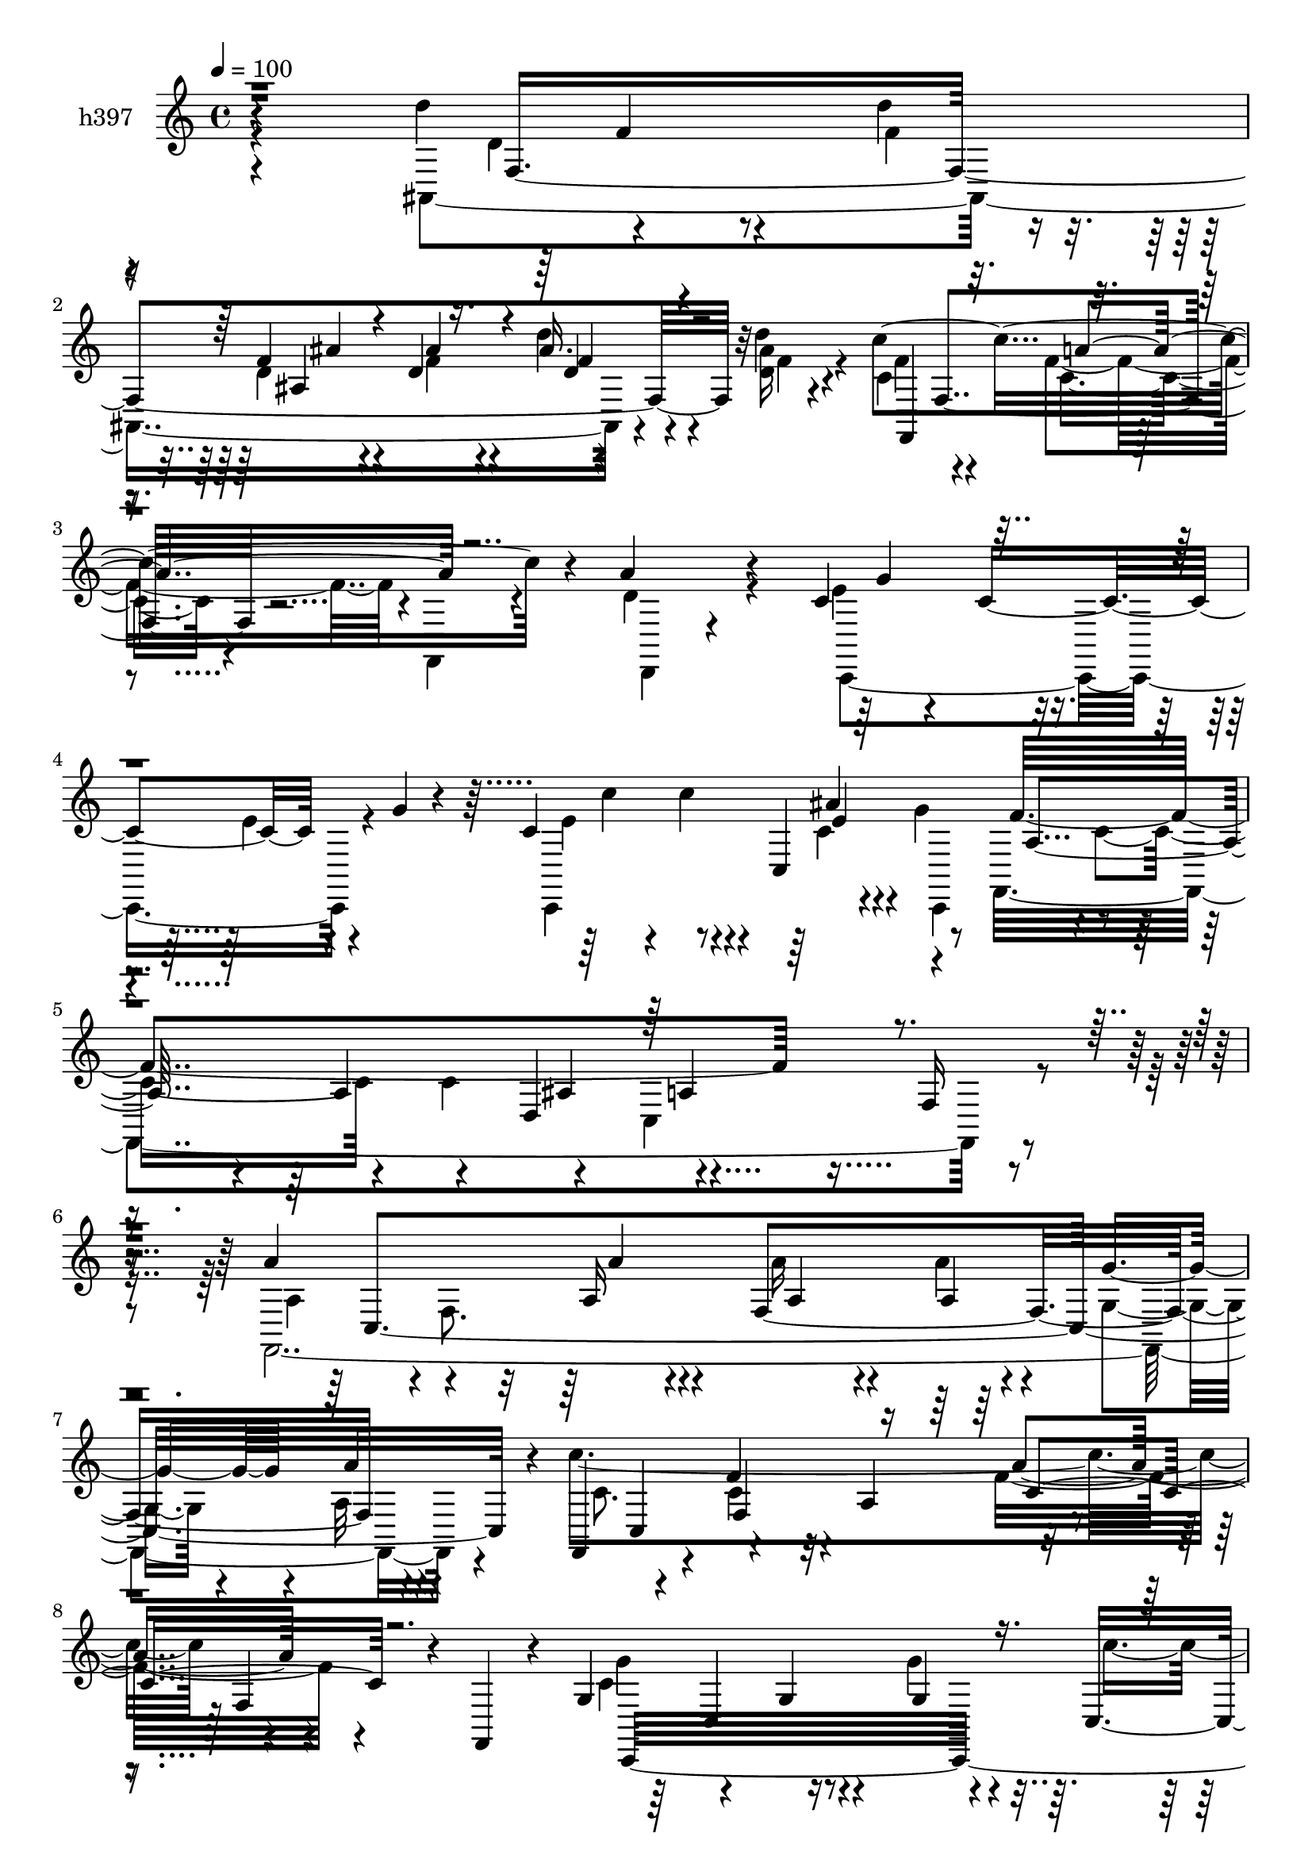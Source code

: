 % Lily was here -- automatically converted by c:/Program Files (x86)/LilyPond/usr/bin/midi2ly.py from mid/397.mid
\version "2.14.0"

\layout {
  \context {
    \Voice
    \remove "Note_heads_engraver"
    \consists "Completion_heads_engraver"
    \remove "Rest_engraver"
    \consists "Completion_rest_engraver"
  }
}

trackAchannelA = {


  \key c \major
    
  \set Staff.instrumentName = "untitled"
  
  \time 4/4 
  

  \key f \major
  
  \tempo 4 = 100 
  \skip 2 
  % [MARKER] intro
  \skip 4*19 
  % [MARKER] estrofa
  \skip 1*15 
  \tempo 4 = 100 
  \skip 4*7 

  \key c \major
  \skip 4*340/120 
  \tempo 4 = 100 
  \skip 4*50/120 
  \tempo 4 = 100 
  \skip 4*131/120 
  % [MARKER] estrofa
  \skip 4*73 
  % [MARKER] estrofa
  
}

trackA = <<
  \context Voice = voiceA \trackAchannelA
>>


trackBchannelA = {
  
  \set Staff.instrumentName = "h397"
  
}

trackBchannelB = \relative c {
  r4*235/120 d''4*148/120 r4*58/120 d4*31/120 r4*40/120 f,4*28/120 
  r4*35/120 d4*39/120 r4*31/120 ais'16. r4*18/120 d4*19/120 r4*50/120 c4*248/120 
  r4*28/120 a4*151/120 r4*125/120 c,4*52/120 r4*24/120 c4*99/120 
  r4*36/120 g'4*25/120 r4*27/120 c,4*99/120 r4*46/120 c,4*149/120 
  r4*59/120 a'4*88/120 r4*50/120 d,4*81/120 r4*140/120 f16 r4*122/120 a'4*141/120 
  r4*59/120 a,16 r4*39/120 f4*221/120 r4*62/120 f,4*111/120 r4*17/120 f''4*57/120 
  r32 a,4*94/120 r4*114/120 f4*50/120 r4*16/120 f,4*23/120 r4*20/120 g'4*92/120 
  r4*70/120 g4*27/120 r4*41/120 g4*20/120 r4*49/120 c,4*81/120 
  r4*55/120 ais''4*14/120 r4*53/120 g4*21/120 r4*47/120 a4*202/120 
  r4*67/120 f,4*219/120 r4*9/120 c'4*64/120 r4*41/120 c4*88/120 
  r4*37/120 c4*28/120 r4*50/120 f,4*113/120 r4*23/120 e'4*22/120 
  r4*43/120 a4*52/120 r4*1/120 f4*97/120 r4*59/120 f4*63/120 r4*1/120 f,,4*27/120 
  r4*42/120 c''4*29/120 r4*35/120 c4*17/120 r4*55/120 d,8 r4*6/120 d'4*31/120 
  r4*42/120 g4*149/120 r4*46/120 g4*32/120 r4*27/120 g,4*164/120 
  r4*42/120 g4*13/120 r4*63/120 f'4*84/120 r4*53/120 c4*145/120 
  r4*64/120 a4*40/120 r4*26/120 c4*22/120 r4*43/120 f,4*88/120 
  r4*53/120 d'4*81/120 r4*51/120 d'4*35/120 r4*31/120 d,,4. r4*24/120 d''4*19/120 
  r4*51/120 c4*377/120 r4*34/120 a4*82/120 r4*56/120 c,,,4*73/120 
  r4*61/120 c''4*20/120 r4*46/120 f4*27/120 r16 g,4*157/120 r8 g'4*22/120 
  r4*26/120 c,4*55/120 r4*38/120 c4*49/120 r4*18/120 f,4*69/120 
  r4*22/120 c'4*50/120 r4*56/120 dis4*52/120 r4*14/120 f,4*134/120 
  r4*3/120 ais,4*167/120 r4*36/120 ais4*24/120 r16. d4*70/120 r4*68/120 f'4*36/120 
  r4*29/120 f4*28/120 r4*39/120 f,,4*66/120 r4*182/120 c''4*185/120 
  r4*70/120 c,,4 r32*5 g'''4*35/120 r4*40/120 f16. r32 c'4*47/120 
  r4*28/120 ais16. r4*19/120 g4*42/120 r4*29/120 
  | % 23
  c,,16*11 r16*7 a'''4*152/120 r4*43/120 a,4*18/120 r4*61/120 c4*23/120 
  r4*41/120 a'4*20/120 r4*47/120 ais,4*13/120 r4*54/120 a'4*13/120 
  r4*34/120 c,4*200/120 r4*18/120 g4*86/120 r4*52/120 c4*43/120 
  r16 c4*19/120 r4*39/120 c4*19/120 r4*41/120 c4*39/120 r4*42/120 c4*64/120 
  r4*7/120 c,4*71/120 r4*48/120 c'4*103/120 r16. c,4*66/120 r4*64/120 c'4*77/120 
  r8 a16 r4*38/120 a4*71/120 r8 a4*11/120 r4*59/120 d,32 r4*47/120 c4*27/120 
  r16. f4*85/120 r4*50/120 f4*23/120 r4*34/120 f4*25/120 r4*46/120 c4*50/120 
  r4*22/120 f4*47/120 r4*18/120 g16. r4*19/120 c,,4*83/120 r4*59/120 c4*73/120 
  r4*55/120 g'4*83/120 r4*55/120 c4*46/120 r4*22/120 f,4*59/120 
  r4*5/120 a'4*55/120 r4*13/120 c,4*57/120 r4*11/120 c,4*36/120 
  r4*32/120 c'4*24/120 r4*39/120 f4*42/120 r4*9/120 c,4*200/120 
  r4*17/120 g''4*9/120 r4*59/120 f4*77/120 r4*57/120 c4*61/120 
  r4*8/120 c,32*19 r4*33/120 d'4*49/120 r4*38/120 d4*94/120 r4*32/120 f,4*159/120 
  r4*49/120 f4*70/120 r4*64/120 f,4*67/120 r4*66/120 a'4*16/120 
  r4*55/120 c4*21/120 r4*33/120 d,32 r4*3/120 d'4*136/120 r4*66/120 d4*24/120 
  r4*31/120 c4*49/120 r16 g4*107/120 r4*24/120 g'4*23/120 r4*8/120 c,,4*234/120 
  r4*5/120 g'4*17/120 r4*54/120 f'8. r4*54/120 f,4*76/120 r4*52/120 ais4*82/120 
  r4*53/120 f4*147/120 r4*47/120 f32*15 r4*52/120 ais'4*43/120 
  r4*24/120 ais,,4*38/120 r4*26/120 d''4*16/120 r4*53/120 f,,,4*66/120 
  r4*68/120 a'4*58/120 r4*9/120 f4*67/120 r4*1/120 d'4*164/120 
  r4*38/120 d,4*17/120 r4*53/120 c'4*73/120 r4*66/120 c4*92/120 
  r4*4/120 g'4*52/120 r4*53/120 c4*132/120 r4*2/120 g4*9/120 r4*62/120 f4*84/120 
  r4*54/120 f4*66/120 r4*3/120 c,4*143/120 r4*72/120 c4*42/120 
  r4*91/120 a''4*156/120 r4*46/120 a4*36/120 r4*35/120 a4*42/120 
  r4*25/120 a4*19/120 r4*48/120 g4*16/120 r4*50/120 c,4*10/120 
  r8 f,,4*104/120 r4*34/120 f'4*80/120 r4*50/120 a4*24/120 r4*51/120 c16. 
  r4*26/120 f4*22/120 r4*41/120 f,,4*25/120 r4*28/120 c''4*52/120 
  r4*34/120 c,4*111/120 r4*23/120 f'4*20/120 r4*37/120 c,4*186/120 
  r4*23/120 g''4*34/120 r4*35/120 f,,4*278/120 r4*63/120 g'4*83/120 
  r4*50/120 f4*67/120 r4*6/120 a''16*5 r4*41/120 f,,32 r4*62/120 c''4*40/120 
  r4*22/120 c4*43/120 r4*26/120 g'4*24/120 r4*41/120 a,4*12/120 
  r4*55/120 f,,4*67/120 r4*3/120 f'4*81/120 r4*122/120 c'' r4*13/120 f,,4*64/120 
  f,4*19/120 r4*52/120 g'''4*35/120 r16 c,,,4*85/120 r16. g'''4*35/120 
  r4*18/120 c,,,4*99/120 r4*48/120 ais'''4*12/120 r4*52/120 g4*14/120 
  r4*51/120 f4*78/120 r4*62/120 f4*29/120 r4*33/120 c,,4*82/120 
  r4*24/120 ais''4*55/120 r4*6/120 dis,4*26/120 r4*13/120 d'4*41/120 
  r4*22/120 f,4*36/120 r4*33/120 d'4*147/120 r4*52/120 d4*38/120 
  r4*33/120 f,4*28/120 r4*36/120 f r4*29/120 d'4*47/120 r4*16/120 d4*19/120 
  r4*50/120 f,4*89/120 r4*48/120 f4*77/120 r4*55/120 f4*80/120 
  r4*56/120 f4*92/120 r16. c,,4*84/120 r4*51/120 c''4*29/120 r4*38/120 f4*47/120 
  r4*12/120 g,4*153/120 r4*50/120 g4*18/120 r4*52/120 f'32*5 r4*64/120 f4*140/120 
  r4*56/120 a4*73/120 r4*5/120 f,4*136/120 r4*57/120 d'4*79/120 
  r4*48/120 d'4*36/120 r4*36/120 d,,4*148/120 r4*48/120 d''4*14/120 
  r4*57/120 f,,,4*169/120 r4*35/120 f4*19/120 r16 d''4*91/120 r4*66/120 d4*47/120 
  r4*10/120 d,,4*19/120 r4*52/120 c4*76/120 r4*68/120 c''4*27/120 
  r4*39/120 f4*79/120 r4*63/120 c'4*89/120 r4*55/120 g4*13/120 
  r4*71/120 f4*72/120 r4*4/120 c,4*95/120 r4*92/120 f'4*55/120 
  r4*47/120 f,,4*494/120 
}

trackBchannelBvoiceB = \relative c {
  \voiceFour
  r4*238/120 ais4*439/120 r4*32/120 <ais'' d, >16 r4*40/120 c,4*81/120 
  r4*58/120 f4*66/120 r4*1/120 f,,4*34/120 r4*36/120 d''4*149/120 
  r4*129/120 e4*84/120 r4*61/120 e4*34/120 r4*86/120 c,,4*171/120 
  r4*36/120 g'''4*11/120 r8 f,,4*460/120 r4 f4*503/120 r4*49/120 c'''4*415/120 
  r4*116/120 c,4*176/120 r4*40/120 g'4*31/120 r4*39/120 c4*35/120 
  r4*28/120 c32 r4*57/120 c,,4*155/120 r4*46/120 c'4*119/120 r4*14/120 c,4*353/120 
  r4*121/120 f'4*22/120 r4*43/120 a4*49/120 r4*19/120 c,4*35/120 
  r4*33/120 f4*24/120 r4*43/120 g4*40/120 r4*27/120 f4*18/120 r4*23/120 c4*95/120 
  r4*72/120 c4*62/120 r4*70/120 f4*85/120 r4*51/120 f4*78/120 r4*62/120 e4*143/120 
  r4*52/120 e4*26/120 r4*33/120 c,4*204/120 r4*3/120 g''4*5/120 
  r4*69/120 f,,4*445/120 r4*59/120 f4*56/120 r4*126/120 ais'4*166/120 
  r4*35/120 f'4*33/120 r4*33/120 ais,4*42/120 r4*25/120 f'4*31/120 
  r4*40/120 c4*77/120 r4*58/120 f4*61/120 r4*1/120 f,,4*43/120 
  r4*32/120 c''4*77/120 r4*62/120 f4*72/120 r4*67/120 f4*88/120 
  r4*111/120 g16 r4*27/120 c,,4*198/120 r4*22/120 g'4*6/120 r4*53/120 f'4*122/120 
  r4*54/120 a4*46/120 r4*47/120 f,,4*191/120 r4*14/120 <c'' a >4*10/120 
  r4*21/120 f,,4*48/120 r4*62/120 d''4*78/120 r4*57/120 d'16. r4*23/120 f,4*46/120 
  r4*20/120 ais4*44/120 r4*27/120 d4*40/120 r4*26/120 d32 r4*52/120 c4*202/120 
  r16. f,4*186/120 r4*84/120 <g c, c, >4 r8 c,4*39/120 r4*36/120 c'4*48/120 
  r4*12/120 <e, g, c, >8 r32 <c e >8 r4*5/120 ais4*42/120 r4*32/120 f'4*326/120 
  r4*211/120 f,,4*127/120 r4*8/120 c'''4*24/120 r4*37/120 c4*27/120 
  r4*50/120 a'4*31/120 r4*35/120 c,4*18/120 r4*48/120 g'4*14/120 
  | % 25
  r4*53/120 c,4*6/120 r4*55/120 f4*185/120 r4*88/120 f4*87/120 
  r4*56/120 f4*17/120 r4*109/120 c,,16*7 r4*57/120 e''4*98/120 
  r16. e4*47/120 r4*14/120 g4*7/120 r4*61/120 a,4*82/120 r4*55/120 c4*146/120 
  r4*257/120 a4*153/120 r4*40/120 c,16 r4*41/120 f,4*151/120 r4*51/120 a'4*34/120 
  r4*6/120 c,16*5 r4*17/120 f,4*91/120 r4*41/120 c'4*28/120 r4*108/120 f4*25/120 
  r4*39/120 f4*21/120 r4*47/120 f4*142/120 r4*84/120 g4*47/120 
  r4*1/120 ais,4*104/120 r4*21/120 ais'4*36/120 r4*101/120 f,,16*15 
  r4*19/120 c''4*10/120 r4*50/120 f4*96/120 r4*53/120 f4*28/120 
  r4*32/120 d'4*29/120 r4*39/120 ais,4*155/120 r4*39/120 ais,4*26/120 
  r4*48/120 g''4*91/120 r4*44/120 g4*152/120 r4*51/120 d,4*17/120 
  r4*56/120 a'4*40/120 r4*93/120 f'4*87/120 r4*50/120 f4*68/120 
  r4*41/120 g,4*171/120 r4*57/120 g'4*44/120 r4*23/120 c,4*42/120 
  r4*27/120 c4*59/120 r4*79/120 a'4*13/120 r4*51/120 f,,4*173/120 
  r4*27/120 c''4*12/120 r4*43/120 d4*53/120 r4*28/120 d4*85/120 
  r4*48/120 d'4*41/120 r4*27/120 d,,4*145/120 r4*56/120 d'4*26/120 
  r4*43/120 c4*95/120 r4*41/120 f4*73/120 r4*59/120 a4*166/120 
  r4*107/120 f4*153/120 r4*49/120 f4*78/120 r4*125/120 ais,4*33/120 
  r4*107/120 a4*79/120 r4*61/120 c4*67/120 r4*76/120 c4*78/120 
  r4*194/120 f,,4*136/120 r4*1/120 f'4*78/120 r4*58/120 c'4*36/120 
  r4*31/120 c4*21/120 r4*48/120 ais4*10/120 r4*55/120 a'4*9/120 
  r8 c4*230/120 r4*38/120 c,4*46/120 r4*100/120 c4*19/120 r4*111/120 f4*161/120 
  r4*44/120 g4*55/120 r4*8/120 ais,4*102/120 r4*37/120 ais r4*97/120 f'4*73/120 
  r4*61/120 f4*226/120 r4*50/120 a,4*17/120 r4*101/120 a'4*106/120 
  r4*48/120 a4*20/120 r4*42/120 a'4*46/120 r4*24/120 f,,4*186/120 
  r4*11/120 a''4*14/120 r4*58/120 c4*133/120 r4*1/120 g,,4*70/120 
  r4*63/120 a''4*149/120 r4*121/120 c,,,,4*414/120 r4*46/120 g'''4*16/120 
  r4*51/120 f4*77/120 r4*61/120 c'4*35/120 r4*97/120 dis4*58/120 
  r4*9/120 g,4*52/120 r4*19/120 f,4*141/120 r4*52/120 d'4*82/120 
  r4*54/120 d4*41/120 r4*29/120 ais'4*33/120 r4*31/120 ais4*42/120 
  r4*24/120 ais,4*39/120 r4*25/120 d16 r4*38/120 a'4*88/120 r4*49/120 c,4*19/120 
  r4*43/120 f,,4*34/120 r4*36/120 c''4*73/120 r4*64/120 c4*33/120 
  r4*31/120 c4*33/120 r4*39/120 f4*146/120 r4*84/120 g4*47/120 
  r4*59/120 c4*46/120 r4*18/120 ais4*58/120 r4*8/120 g4*59/120 
  r4*9/120 a4*72/120 r4*66/120 a4*141/120 r4*57/120 dis,4*58/120 
  r4*41/120 a'4*54/120 r4*1/120 f,,4*57/120 r4*125/120 ais'4*260/120 
  r4*4/120 ais'4*33/120 r4*32/120 f4*25/120 r4*46/120 f4*79/120 
  r4*59/120 f4*54/120 r4*77/120 d,,32*11 r4*106/120 f''4*155/120 
  r4*83/120 g4*50/120 r4*133/120 ais4*37/120 r4*43/120 c,,4*10/120 
  r4*68/120 c'4*71/120 r4*87/120 d,4*128/120 r4*91/120 c16*17 
}

trackBchannelBvoiceC = \relative c {
  \voiceTwo
  r4*303/120 d'4*102/120 r4*38/120 f4*25/120 r4*44/120 d4*35/120 
  r4*29/120 f4*37/120 r4*32/120 d'4*49/120 r4*16/120 f,4*28/120 
  r4*42/120 f4*77/120 r4*62/120 c4*51/120 r4*86/120 d,,4*63/120 
  r4*214/120 c4*182/120 r4*85/120 e''4*101/120 r4*42/120 c4*36/120 
  r4*31/120 c,,4*72/120 r4*1/120 c''4*66/120 r4*68/120 c4*76/120 
  r4*63/120 c,4*187/120 r4*114/120 a'4*134/120 r4*1/120 f8. r4*50/120 a'16 
  r4*38/120 a4*22/120 r4*46/120 g,4*21/120 r4*44/120 a32 r4*62/120 c8. 
  r4*37/120 c4*58/120 r4*83/120 f16*5 r4*124/120 g4*155/120 r4*182/120 c,4*16/120 
  r4*56/120 ais4*13/120 r4*54/120 g32 r4*53/120 a4*155/120 r4*177/120 g4*33/120 
  a4*22/120 r32 c4*66/120 r4*68/120 a'32*11 r4*37/120 f4*14/120 
  r4*54/120 f16 r4*38/120 a4*43/120 r4*24/120 c,4*27/120 r4*40/120 c4*16/120 
  r4*50/120 f,,4*174/120 r4*100/120 a''4*82/120 r4*54/120 a4*82/120 
  r4*58/120 c,4*66/120 r4*64/120 c4*29/120 r4*36/120 c4*25/120 
  r4*49/120 e4*50/120 r4*14/120 c'4*40/120 r4*26/120 ais,4*50/120 
  r4*86/120 a4*78/120 r4*59/120 f'4*214/120 r4*61/120 a,4*16/120 
  r4*108/120 d4*40/120 r4*174/120 f4*36/120 r4*34/120 f4*29/120 
  r4*37/120 ais4*48/120 r4*19/120 f4*35/120 r4*32/120 d16 r4*41/120 f4*77/120 
  r4*58/120 c8 r4*76/120 f4*81/120 r8 c4*61/120 r4*3/120 f,,4*21/120 
  r4*52/120 g''4*142/120 r4*122/120 ais,4*87/120 r4*55/120 ais'4*37/120 
  r4*97/120 f,,4*208/120 r4*59/120 g''32*7 r4*35/120 dis4*51/120 
  r4*12/120 f4*13/120 r4*50/120 d16. r4*102/120 ais4*63/120 r4*2/120 f'4*46/120 
  r4*22/120 ais4*48/120 r4*19/120 f4*39/120 r4*32/120 ais4*34/120 
  r4*31/120 ais16 r4*39/120 <f c >4*200/120 r16. a,4*200/120 r4*526/120 c,4*42/120 
  r4*33/120 a'4*324/120 r4*276/120 a'4*89/120 r4*50/120 a'16 r4*43/120 f,4*206/120 
  r4*54/120 f,4*131/120 r4*7/120 f'4*101/120 r4*31/120 c'4*33/120 
  r4*236/120 f4*131/120 r4*74/120 g4*37/120 r4*34/120 c,,,4*162/120 
  r4*33/120 c4*72/120 r4*133/120 a'''4*192/120 r4*211/120 c,,4*31/120 
  r4*31/120 c4*92/120 r4*39/120 a'4*34/120 r4*37/120 f4*39/120 
  r4*32/120 a4*49/120 r4*16/120 f4*32/120 r4*34/120 <c f >4*21/120 
  r16 f4*217/120 r4*71/120 a4*119/120 r4*16/120 c,4*26/120 r4*38/120 c16 
  r4*40/120 g'4*155/120 r4*98/120 g,4*100/120 r4*47/120 ais4*39/120 
  r4*160/120 f4*78/120 r4*131/120 f4*80/120 r4*50/120 f4*141/120 
  r4*194/120 f'4*31/120 r4*37/120 f4*34/120 r4*32/120 ais4*57/120 
  r4*11/120 f16. r32 f4*32/120 r4*42/120 c'4*77/120 r4*57/120 c4*387/120 
  r4*27/120 c,,4*157/120 r4*106/120 ais'4*83/120 r4*57/120 ais'4*52/120 
  r4*81/120 a4*82/120 r4*126/120 c,4*14/120 r4*50/120 g'4*76/120 
  r8 a,4*70/120 r4*58/120 f'4*144/120 r4*61/120 f4*43/120 r4*26/120 f16. 
  r4*22/120 d4*48/120 r4*21/120 f4*33/120 r16 f4*29/120 r4*40/120 c'4*430/120 
  r4*111/120 g4*189/120 r4*79/120 c,,4*208/120 r4*70/120 f,4*454/120 
  r4*160/120 c'4*491/120 r4*55/120 c4*77/120 r4*61/120 g'4*81/120 
  r4*133/120 a'4*28/120 r4*103/120 c,,,4*149/120 r4*56/120 c''4*33/120 
  r16 e4*100/120 r4*37/120 e4*73/120 r4*63/120 c4*64/120 r4*69/120 a'4*221/120 
  r4*181/120 c4*163/120 r16. c4*29/120 r4*41/120 a'4*40/120 r4*22/120 a4*24/120 
  r16. c,4*21/120 r4*117/120 c4*141/120 r4*126/120 a4*112/120 r4*26/120 a4*14/120 
  r4*247/120 e4*13/120 r4*52/120 g,,4*342/120 r4*57/120 f'4*110/120 
  r4*93/120 f,4*170/120 r4*33/120 f4*70/120 r4*63/120 f'4*236/120 
  r16 d'4*32/120 r4*33/120 f4*42/120 r4*22/120 ais4*35/120 r4*33/120 c4*378/120 
  r4*28/120 a,,4*73/120 r4*64/120 c'4*54/120 r32 c,4*25/120 r4*151/120 c4*208/120 
  r4*80/120 c'4*106/120 r4*33/120 c4*132/120 r4*2/120 f,4*77/120 
  r4*85/120 f'4*62/120 r4*2/120 c4*7/120 r4*33/120 d'4*148/120 
  r16. ais,,4*86/120 r4*53/120 ais''4*38/120 r4*28/120 f4*32/120 
  r4*32/120 ais4*31/120 r4*40/120 c4*253/120 r4*19/120 a4*177/120 
  r4*92/120 c,4*54/120 r4*16/120 c,4*21/120 r4*174/120 c4*178/120 
  r32*9 f,4*302/120 r4*103/120 f'4*497/120 
}

trackBchannelBvoiceD = \relative c {
  r4*306/120 f4*400/120 r32*5 f,4*173/120 r4*387/120 g''4*74/120 
  r4*197/120 c4*50/120 r4*13/120 c4*32/120 r4*37/120 ais4*66/120 
  r4*70/120 f4*406/120 r4*230/120 c,4*454/120 r4*96/120 c4*72/120 
  r4*141/120 a''4*145/120 r4*131/120 c,,,32*29 r4*41/120 c4*80/120 
  r4*116/120 f''4*83/120 r4*218/120 f4*57/120 r4*52/120 f,,4*364/120 
  r4*37/120 ais4*23/120 r4*43/120 c4*74/120 r4*59/120 f4*152/120 
  r4*57/120 f,4*64/120 r4*71/120 d4*65/120 r4*74/120 c4*78/120 
  r4*192/120 c''4*46/120 r4*19/120 <c e >4*28/120 r4*37/120 ais'4*47/120 
  r4*88/120 c, r4*50/120 a4*125/120 r4*12/120 f4*137/120 f'4*36/120 
  r4*95/120 f4*147/120 r4*61/120 d4*38/120 r4*31/120 ais'4*33/120 
  r4*34/120 d,4*33/120 r4*33/120 d'4*43/120 r4*24/120 ais4*33/120 
  r4*39/120 f,,4*162/120 r4*110/120 a''4*81/120 r4*198/120 c,4*51/120 
  r4*12/120 c,4*22/120 r4. c''4*48/120 r4*21/120 c4*41/120 r4*29/120 e,4*23/120 
  r4*115/120 a4*106/120 r4*89/120 f4*26/120 r16. ais,4*96/120 r4*41/120 g'4*27/120 
  r4*100/120 f4*154/120 r4*57/120 d4*47/120 r4*21/120 d16. r4*21/120 d4*41/120 
  r16 d4*37/120 r4*29/120 d4*26/120 r4*287/120 a'32*15 r4*577/120 c,4*323/120 
  r4*753/120 c''4*187/120 r4*79/120 a16*5 r4*123/120 g4*128/120 
  r4*73/120 f4*17/120 r4*54/120 c'4*41/120 r4*20/120 c4*28/120 
  r4*44/120 c,4*35/120 r4*94/120 f4*77/120 r8 f4*196/120 r4*209/120 f,,,4*466/120 
  r4*62/120 a''32*11 r4*111/120 a,4*35/120 r4*164/120 f,4*28/120 
  r4*42/120 c4*76/120 r4*186/120 c'''4*47/120 r4*24/120 c4*40/120 
  r4*292/120 a,4*68/120 r4*138/120 g4*24/120 r4*44/120 a32 r4*51/120 f,4*72/120 
  r4*264/120 ais''4*46/120 r4*20/120 f16 r4*38/120 d'4*36/120 r4*24/120 d4*18/120 
  r4*56/120 a32*5 r8 a4*89/120 r4*51/120 f4*147/120 r4*128/120 g4*148/120 
  r4*113/120 e4*97/120 r4*43/120 e4*54/120 r4*79/120 f,,4*219/120 
  r4*117/120 dis''4*110/120 r4*25/120 f,,4*73/120 r4*133/120 ais'4*272/120 
  r8 ais'4*29/120 r4*40/120 f8. r4*46/120 c4*54/120 r4*79/120 d,4*155/120 
  r4*117/120 c4*176/120 r4*94/120 c''4*47/120 r4*92/120 ais4*70/120 
  r4*133/120 f,4*83/120 r4*132/120 f'4*87/120 r4*248/120 a,4*92/120 
  r4*118/120 f4*211/120 r4*61/120 f'4*185/120 r4*82/120 f4*113/120 
  r4*33/120 f,4*57/120 r4*81/120 g'4*149/120 r4*113/120 c4*47/120 
  r4*21/120 c4*57/120 r4*12/120 ais4*53/120 r4*83/120 a4*69/120 
  r4*64/120 c,4*80/120 r8 f,4*103/120 r4*160/120 f,4*460/120 r4*353/120 a'4*11/120 
  r4*129/120 c'4*7/120 r4*372/120 c4*87/120 r4*58/120 ais4*14/120 
  r4*52/120 c,,,4*66/120 r4*137/120 a'''4*36/120 r4*261/120 ais8 
  r4*3/120 d,4*59/120 r4*112/120 ais4*83/120 r4*56/120 d4*26/120 
  r4*104/120 ais'4*42/120 r4*22/120 f4*29/120 r4*39/120 c8. r4*46/120 a'32*5 
  r4*58/120 a4*81/120 r4*56/120 a4*92/120 r4*44/120 g4*148/120 
  r4*117/120 c4*47/120 r4*89/120 e,4*23/120 r4*111/120 f,,4*432/120 
  r4*33/120 dis''4*35/120 r4*37/120 ais,4*181/120 r4*13/120 f''4*39/120 
  r4*34/120 f4*40/120 r4*26/120 f16 r4*35/120 d'4*39/120 r4*26/120 d,4*24/120 
  r4*47/120 a'4*81/120 r4*57/120 c,4*42/120 r4*153/120 d,4*130/120 
  r4*77/120 g'4*170/120 r4*102/120 g,4*220/120 r4*245/120 f'4*68/120 
  r4*35/120 ais,4*63/120 r4*91/120 f'4*441/120 
}

trackBchannelBvoiceE = \relative c {
  r4*381/120 f'4*21/120 r4*111/120 ais,4*149/120 r4*186/120 f4*125/120 
  r4*772/120 e'4*39/120 r4*97/120 a,4*41/120 r4*162/120 ais4*82/120 
  r4*491/120 a'4*34/120 r4*43/120 a,4*24/120 r4*42/120 a4*31/120 
  r4*37/120 g'4*28/120 r4*38/120 a4*19/120 r4*184/120 f,4*161/120 
  r4*318/120 c4*86/120 r4*397/120 f,4*513/120 r4*290/120 a''4*46/120 
  r4*23/120 c,16. r4*156/120 c'4*347/120 r4*264/120 c,,4*36/120 
  r4*171/120 c''4*47/120 r4*84/120 e,4*68/120 r4*132/120 f,4*92/120 
  r4*44/120 c4*340/120 r4*8/120 ais4*289/120 r4*115/120 ais''4*35/120 
  r4*32/120 ais,,32 r4*118/120 f'4*82/120 r4*129/120 f,32*11 r4*380/120 e''4*91/120 
  r4*46/120 ais,4*40/120 r4*501/120 ais4*31/120 r4*102/120 d'4*147/120 
  r4*267/120 ais,,4*27/120 r4*1151/120 f4*307/120 r4*829/120 c''4*69/120 
  r4*137/120 a'32 r4*459/120 c4*27/120 r4*176/120 ais'16. r4*84/120 f,,32*13 
  r4*74/120 f4*292/120 r4*243/120 a'4*43/120 r4*28/120 c,4*51/120 
  r4*14/120 c4*35/120 r4*98/120 f,,4*140/120 r4*133/120 f''4*100/120 
  r4*433/120 e32*7 r4*297/120 f4*59/120 r4*342/120 ais,,32*29 r4*33/120 d'4*34/120 
  r4*104/120 f,4*81/120 r4*130/120 a'4*196/120 r4*141/120 c,4*130/120 
  r4*69/120 c4*113/120 r4*28/120 c4*27/120 r4*512/120 f4*78/120 
  r4*51/120 ais,,4*238/120 r4*36/120 ais''4*44/120 r4*23/120 f4*39/120 
  r4*29/120 d4*40/120 r4*156/120 f,4*88/120 r4*184/120 a4*141/120 
  r4*131/120 g r32*5 e'4*157/120 r4*399/120 a,4*54/120 r4*352/120 c4*86/120 
  r4*592/120 a'4*103/120 r4*314/120 c,4*46/120 r4*83/120 c4*162/120 
  r4*171/120 f,4*94/120 r16. c32*5 r4*331/120 f4*84/120 r4*52/120 a'4*34/120 
  r4*37/120 a4*40/120 r4*21/120 a4*27/120 r4*43/120 g4*16/120 r4*919/120 e'4*142/120 
  r4*123/120 f,,,4*200/120 r4*338/120 f''4*143/120 r4*56/120 f4*46/120 
  r4*27/120 d,4*170/120 r4*24/120 ais4*18/120 r4*48/120 f4*176/120 
  r4*24/120 c''4*18/120 r4*53/120 f,,4*168/120 r4*370/120 e''4*89/120 
  r16. ais,4*49/120 r4*149/120 f4*95/120 r4*42/120 c4*301/120 r4*40/120 d'4*7/120 
  r4*183/120 d4*36/120 r4*37/120 ais'4*46/120 r4*20/120 d,16 r4*35/120 d4*37/120 
  r4*98/120 c4*83/120 r4*55/120 a'4*72/120 r4*198/120 f4*54/120 
  r4*355/120 ais,4*107/120 r4*39/120 ais4*31/120 r4*283/120 c4*86/120 
  r4*172/120 c4*500/120 
}

trackBchannelBvoiceF = \relative c {
  \voiceThree
  r4*514/120 ais''4*33/120 r4*29/120 ais4*48/120 r4*22/120 f4*46/120 
  r4*228/120 a4*72/120 r4*1167/120 a,4*137/120 r4*984/120 c4*151/120 
  r4*1132/120 g'4*41/120 r4*1518/120 c,4*26/120 r4*520/120 dis4*33/120 
  r4*106/120 d'4*148/120 r4*121/120 d,4*28/120 r32*7 d4*39/120 
  r4*438/120 f,4*81/120 r4*4617/120 g4*77/120 r4*256/120 a''32*5 
  r4*998/120 c,4*187/120 r4*1426/120 d4*157/120 r4*113/120 d,4*35/120 
  r4*31/120 d4*51/120 r4*17/120 ais'4*26/120 r4*34/120 ais4*31/120 
  r4*319/120 d,,,4*63/120 r4*472/120 c'''4*52/120 r4*18/120 c4*35/120 
  r4*35/120 ais,4*44/120 r16*21 d'4*149/120 r4*49/120 d,16. r4*25/120 d4*48/120 
  r4*88/120 ais'4*33/120 r4*504/120 f4*43/120 r4*924/120 f,32*11 
  r4*3618/120 c'''4*36/120 r4*24/120 c4*20/120 r4*50/120 c,,,4*144/120 
  r4*125/120 f'16 r4*370/120 ais,,4*301/120 r4*98/120 d'4*43/120 
  r4*152/120 f,4*143/120 r4*125/120 f4*117/120 r4*364/120 ais8. 
  r4*509/120 c4*71/120 r4*401/120 d4*40/120 r8. ais,4*39/120 r4*162/120 f'32*7 
  r4*647/120 c''4*56/120 r8. e,4*27/120 r4*546/120 a,4*498/120 
}

trackBchannelBvoiceG = \relative c {
  \voiceOne
  r4*646/120 d'4*49/120 r4*15112/120 d4*44/120 r4*2119/120 d'4*35/120 
  r4*9549/120 e,4*113/120 
}

trackB = <<
  \context Voice = voiceA \trackBchannelA
  \context Voice = voiceB \trackBchannelB
  \context Voice = voiceC \trackBchannelBvoiceB
  \context Voice = voiceD \trackBchannelBvoiceC
  \context Voice = voiceE \trackBchannelBvoiceD
  \context Voice = voiceF \trackBchannelBvoiceE
  \context Voice = voiceG \trackBchannelBvoiceF
  \context Voice = voiceH \trackBchannelBvoiceG
>>


\score {
  <<
    \context Staff=trackB \trackA
    \context Staff=trackB \trackB
  >>
  \layout {}
  \midi {}
}
